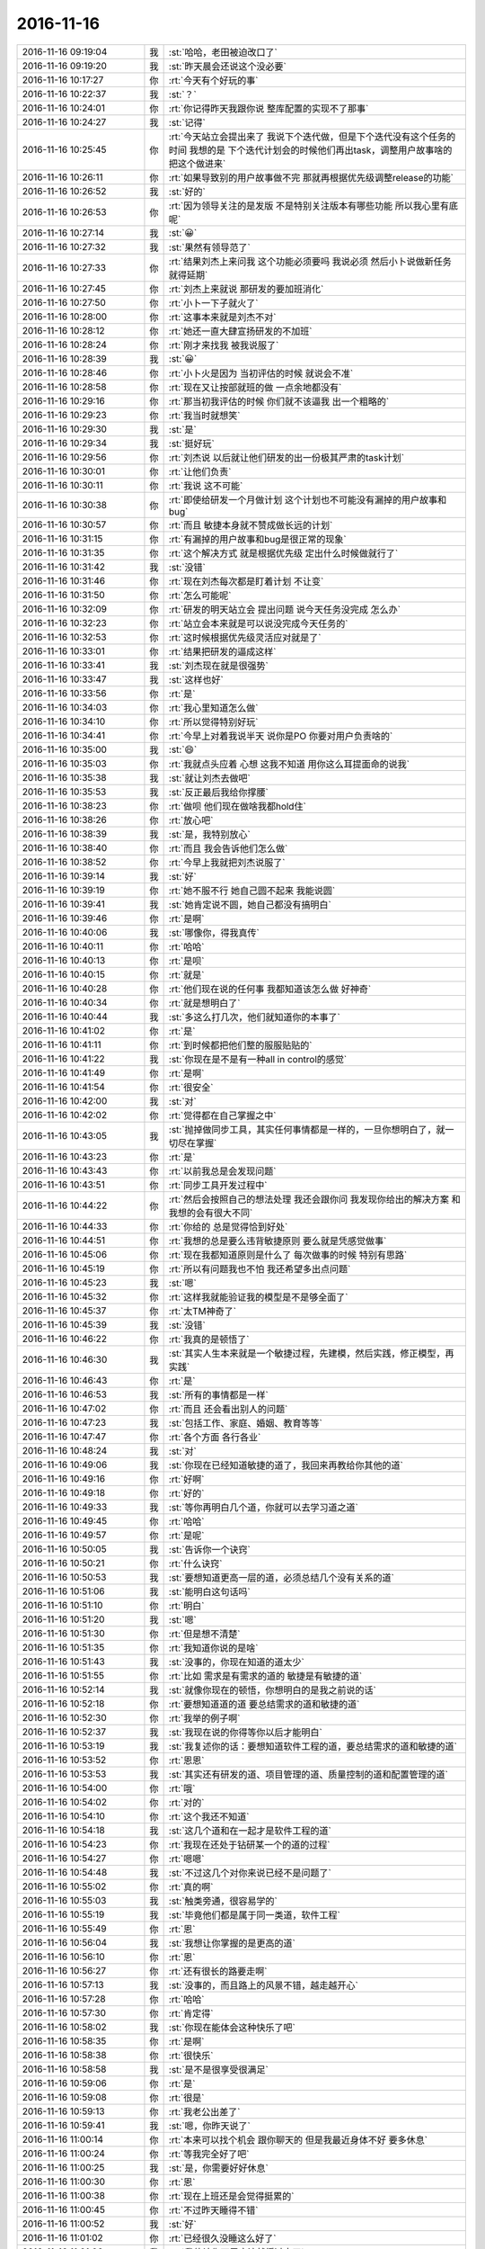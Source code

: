 2016-11-16
-------------

.. list-table::
   :widths: 25, 1, 60

   * - 2016-11-16 09:19:04
     - 我
     - :st:`哈哈，老田被迫改口了`
   * - 2016-11-16 09:19:20
     - 我
     - :st:`昨天晨会还说这个没必要`
   * - 2016-11-16 10:17:27
     - 你
     - :rt:`今天有个好玩的事`
   * - 2016-11-16 10:22:37
     - 我
     - :st:`？`
   * - 2016-11-16 10:24:01
     - 你
     - :rt:`你记得昨天我跟你说 整库配置的实现不了那事`
   * - 2016-11-16 10:24:27
     - 我
     - :st:`记得`
   * - 2016-11-16 10:25:45
     - 你
     - :rt:`今天站立会提出来了 我说下个迭代做，但是下个迭代没有这个任务的时间  我想的是 下个迭代计划会的时候他们再出task，调整用户故事啥的 把这个做进来`
   * - 2016-11-16 10:26:11
     - 你
     - :rt:`如果导致别的用户故事做不完 那就再根据优先级调整release的功能`
   * - 2016-11-16 10:26:52
     - 我
     - :st:`好的`
   * - 2016-11-16 10:26:53
     - 你
     - :rt:`因为领导关注的是发版 不是特别关注版本有哪些功能  所以我心里有底呢`
   * - 2016-11-16 10:27:14
     - 我
     - :st:`😀`
   * - 2016-11-16 10:27:32
     - 我
     - :st:`果然有领导范了`
   * - 2016-11-16 10:27:33
     - 你
     - :rt:`结果刘杰上来问我 这个功能必须要吗 我说必须 然后小卜说做新任务 就得延期`
   * - 2016-11-16 10:27:45
     - 你
     - :rt:`刘杰上来就说 那研发的要加班消化`
   * - 2016-11-16 10:27:50
     - 你
     - :rt:`小卜一下子就火了`
   * - 2016-11-16 10:28:00
     - 你
     - :rt:`这事本来就是刘杰不对`
   * - 2016-11-16 10:28:12
     - 你
     - :rt:`她还一直大肆宣扬研发的不加班`
   * - 2016-11-16 10:28:24
     - 你
     - :rt:`刚才来找我 被我说服了`
   * - 2016-11-16 10:28:39
     - 我
     - :st:`😀`
   * - 2016-11-16 10:28:46
     - 你
     - :rt:`小卜火是因为 当初评估的时候 就说会不准`
   * - 2016-11-16 10:28:58
     - 你
     - :rt:`现在又让按部就班的做 一点余地都没有`
   * - 2016-11-16 10:29:16
     - 你
     - :rt:`那当初我评估的时候 你们就不该逼我 出一个粗略的`
   * - 2016-11-16 10:29:23
     - 你
     - :rt:`我当时就想笑`
   * - 2016-11-16 10:29:30
     - 我
     - :st:`是`
   * - 2016-11-16 10:29:34
     - 我
     - :st:`挺好玩`
   * - 2016-11-16 10:29:56
     - 你
     - :rt:`刘杰说 以后就让他们研发的出一份极其严肃的task计划`
   * - 2016-11-16 10:30:01
     - 你
     - :rt:`让他们负责`
   * - 2016-11-16 10:30:11
     - 你
     - :rt:`我说 这不可能`
   * - 2016-11-16 10:30:38
     - 你
     - :rt:`即使给研发一个月做计划 这个计划也不可能没有漏掉的用户故事和bug`
   * - 2016-11-16 10:30:57
     - 你
     - :rt:`而且 敏捷本身就不赞成做长远的计划`
   * - 2016-11-16 10:31:15
     - 你
     - :rt:`有漏掉的用户故事和bug是很正常的现象`
   * - 2016-11-16 10:31:35
     - 你
     - :rt:`这个解决方式 就是根据优先级 定出什么时候做就行了`
   * - 2016-11-16 10:31:42
     - 我
     - :st:`没错`
   * - 2016-11-16 10:31:46
     - 你
     - :rt:`现在刘杰每次都是盯着计划 不让变`
   * - 2016-11-16 10:31:50
     - 你
     - :rt:`怎么可能呢`
   * - 2016-11-16 10:32:09
     - 你
     - :rt:`研发的明天站立会 提出问题 说今天任务没完成 怎么办`
   * - 2016-11-16 10:32:23
     - 你
     - :rt:`站立会本来就是可以说没完成今天任务的`
   * - 2016-11-16 10:32:53
     - 你
     - :rt:`这时候根据优先级灵活应对就是了`
   * - 2016-11-16 10:33:01
     - 你
     - :rt:`结果把研发的逼成这样`
   * - 2016-11-16 10:33:41
     - 我
     - :st:`刘杰现在就是很强势`
   * - 2016-11-16 10:33:47
     - 我
     - :st:`这样也好`
   * - 2016-11-16 10:33:56
     - 你
     - :rt:`是`
   * - 2016-11-16 10:34:03
     - 你
     - :rt:`我心里知道怎么做`
   * - 2016-11-16 10:34:10
     - 你
     - :rt:`所以觉得特别好玩`
   * - 2016-11-16 10:34:41
     - 你
     - :rt:`今早上对着我说半天 说你是PO  你要对用户负责啥的`
   * - 2016-11-16 10:35:00
     - 我
     - :st:`😄`
   * - 2016-11-16 10:35:03
     - 你
     - :rt:`我就点头应着  心想 这我不知道 用你这么耳提面命的说我`
   * - 2016-11-16 10:35:38
     - 我
     - :st:`就让刘杰去做吧`
   * - 2016-11-16 10:35:53
     - 我
     - :st:`反正最后我给你撑腰`
   * - 2016-11-16 10:38:23
     - 你
     - :rt:`做呗 他们现在做啥我都hold住`
   * - 2016-11-16 10:38:26
     - 你
     - :rt:`放心吧`
   * - 2016-11-16 10:38:39
     - 我
     - :st:`是，我特别放心`
   * - 2016-11-16 10:38:40
     - 你
     - :rt:`而且 我会告诉他们怎么做`
   * - 2016-11-16 10:38:52
     - 你
     - :rt:`今早上我就把刘杰说服了`
   * - 2016-11-16 10:39:14
     - 我
     - :st:`好`
   * - 2016-11-16 10:39:19
     - 你
     - :rt:`她不服不行 她自己圆不起来 我能说圆`
   * - 2016-11-16 10:39:41
     - 我
     - :st:`她肯定说不圆，她自己都没有搞明白`
   * - 2016-11-16 10:39:46
     - 你
     - :rt:`是啊`
   * - 2016-11-16 10:40:06
     - 我
     - :st:`哪像你，得我真传`
   * - 2016-11-16 10:40:11
     - 你
     - :rt:`哈哈`
   * - 2016-11-16 10:40:13
     - 你
     - :rt:`是呗`
   * - 2016-11-16 10:40:15
     - 你
     - :rt:`就是`
   * - 2016-11-16 10:40:28
     - 你
     - :rt:`他们现在说的任何事 我都知道该怎么做 好神奇`
   * - 2016-11-16 10:40:34
     - 你
     - :rt:`就是想明白了`
   * - 2016-11-16 10:40:44
     - 我
     - :st:`多这么打几次，他们就知道你的本事了`
   * - 2016-11-16 10:41:02
     - 你
     - :rt:`是`
   * - 2016-11-16 10:41:11
     - 你
     - :rt:`到时候都把他们整的服服贴贴的`
   * - 2016-11-16 10:41:22
     - 我
     - :st:`你现在是不是有一种all in control的感觉`
   * - 2016-11-16 10:41:49
     - 你
     - :rt:`是啊`
   * - 2016-11-16 10:41:54
     - 你
     - :rt:`很安全`
   * - 2016-11-16 10:42:00
     - 我
     - :st:`对`
   * - 2016-11-16 10:42:02
     - 你
     - :rt:`觉得都在自己掌握之中`
   * - 2016-11-16 10:43:05
     - 我
     - :st:`抛掉做同步工具，其实任何事情都是一样的，一旦你想明白了，就一切尽在掌握`
   * - 2016-11-16 10:43:23
     - 你
     - :rt:`是`
   * - 2016-11-16 10:43:43
     - 你
     - :rt:`以前我总是会发现问题`
   * - 2016-11-16 10:43:51
     - 你
     - :rt:`同步工具开发过程中`
   * - 2016-11-16 10:44:22
     - 你
     - :rt:`然后会按照自己的想法处理 我还会跟你问 我发现你给出的解决方案 和我想的会有很大不同`
   * - 2016-11-16 10:44:33
     - 你
     - :rt:`你给的 总是觉得恰到好处`
   * - 2016-11-16 10:44:51
     - 你
     - :rt:`我想的总是要么违背敏捷原则 要么就是凭感觉做事`
   * - 2016-11-16 10:45:06
     - 你
     - :rt:`现在我都知道原则是什么了 每次做事的时候 特别有思路`
   * - 2016-11-16 10:45:19
     - 你
     - :rt:`所以有问题我也不怕 我还希望多出点问题`
   * - 2016-11-16 10:45:23
     - 我
     - :st:`嗯`
   * - 2016-11-16 10:45:32
     - 你
     - :rt:`这样我就能验证我的模型是不是够全面了`
   * - 2016-11-16 10:45:37
     - 你
     - :rt:`太TM神奇了`
   * - 2016-11-16 10:45:39
     - 我
     - :st:`没错`
   * - 2016-11-16 10:46:22
     - 你
     - :rt:`我真的是顿悟了`
   * - 2016-11-16 10:46:30
     - 我
     - :st:`其实人生本来就是一个敏捷过程，先建模，然后实践，修正模型，再实践`
   * - 2016-11-16 10:46:43
     - 你
     - :rt:`是`
   * - 2016-11-16 10:46:53
     - 我
     - :st:`所有的事情都是一样`
   * - 2016-11-16 10:47:02
     - 你
     - :rt:`而且 还会看出别人的问题`
   * - 2016-11-16 10:47:23
     - 我
     - :st:`包括工作、家庭、婚姻、教育等等`
   * - 2016-11-16 10:47:47
     - 你
     - :rt:`各个方面 各行各业`
   * - 2016-11-16 10:48:24
     - 我
     - :st:`对`
   * - 2016-11-16 10:49:06
     - 我
     - :st:`你现在已经知道敏捷的道了，我回来再教给你其他的道`
   * - 2016-11-16 10:49:16
     - 你
     - :rt:`好啊`
   * - 2016-11-16 10:49:18
     - 你
     - :rt:`好的`
   * - 2016-11-16 10:49:33
     - 我
     - :st:`等你再明白几个道，你就可以去学习道之道`
   * - 2016-11-16 10:49:45
     - 你
     - :rt:`哈哈`
   * - 2016-11-16 10:49:57
     - 你
     - :rt:`是呢`
   * - 2016-11-16 10:50:05
     - 我
     - :st:`告诉你一个诀窍`
   * - 2016-11-16 10:50:21
     - 你
     - :rt:`什么诀窍`
   * - 2016-11-16 10:50:53
     - 我
     - :st:`要想知道更高一层的道，必须总结几个没有关系的道`
   * - 2016-11-16 10:51:06
     - 我
     - :st:`能明白这句话吗`
   * - 2016-11-16 10:51:10
     - 你
     - :rt:`明白`
   * - 2016-11-16 10:51:20
     - 我
     - :st:`嗯`
   * - 2016-11-16 10:51:30
     - 你
     - :rt:`但是想不清楚`
   * - 2016-11-16 10:51:35
     - 你
     - :rt:`我知道你说的是啥`
   * - 2016-11-16 10:51:43
     - 我
     - :st:`没事的，你现在知道的道太少`
   * - 2016-11-16 10:51:55
     - 你
     - :rt:`比如 需求是有需求的道的  敏捷是有敏捷的道`
   * - 2016-11-16 10:52:14
     - 我
     - :st:`就像你现在的顿悟，你想明白的是我之前说的话`
   * - 2016-11-16 10:52:18
     - 你
     - :rt:`要想知道道的道 要总结需求的道和敏捷的道`
   * - 2016-11-16 10:52:30
     - 你
     - :rt:`我举的例子啊`
   * - 2016-11-16 10:52:37
     - 我
     - :st:`我现在说的你得等你以后才能明白`
   * - 2016-11-16 10:53:19
     - 我
     - :st:`我复述你的话：要想知道软件工程的道，要总结需求的道和敏捷的道`
   * - 2016-11-16 10:53:52
     - 你
     - :rt:`恩恩`
   * - 2016-11-16 10:53:53
     - 我
     - :st:`其实还有研发的道、项目管理的道、质量控制的道和配置管理的道`
   * - 2016-11-16 10:54:00
     - 你
     - :rt:`哦`
   * - 2016-11-16 10:54:02
     - 你
     - :rt:`对的`
   * - 2016-11-16 10:54:10
     - 你
     - :rt:`这个我还不知道`
   * - 2016-11-16 10:54:18
     - 我
     - :st:`这几个道和在一起才是软件工程的道`
   * - 2016-11-16 10:54:23
     - 你
     - :rt:`我现在还处于钻研某一个的道的过程`
   * - 2016-11-16 10:54:27
     - 你
     - :rt:`嗯嗯`
   * - 2016-11-16 10:54:48
     - 我
     - :st:`不过这几个对你来说已经不是问题了`
   * - 2016-11-16 10:55:02
     - 你
     - :rt:`真的啊`
   * - 2016-11-16 10:55:03
     - 我
     - :st:`触类旁通，很容易学的`
   * - 2016-11-16 10:55:19
     - 我
     - :st:`毕竟他们都是属于同一类道，软件工程`
   * - 2016-11-16 10:55:49
     - 你
     - :rt:`恩`
   * - 2016-11-16 10:56:04
     - 我
     - :st:`我想让你掌握的是更高的道`
   * - 2016-11-16 10:56:10
     - 你
     - :rt:`恩`
   * - 2016-11-16 10:56:27
     - 你
     - :rt:`还有很长的路要走啊`
   * - 2016-11-16 10:57:13
     - 我
     - :st:`没事的，而且路上的风景不错，越走越开心`
   * - 2016-11-16 10:57:28
     - 你
     - :rt:`哈哈`
   * - 2016-11-16 10:57:30
     - 你
     - :rt:`肯定得`
   * - 2016-11-16 10:58:02
     - 我
     - :st:`你现在能体会这种快乐了吧`
   * - 2016-11-16 10:58:35
     - 你
     - :rt:`是啊`
   * - 2016-11-16 10:58:38
     - 你
     - :rt:`很快乐`
   * - 2016-11-16 10:58:58
     - 我
     - :st:`是不是很享受很满足`
   * - 2016-11-16 10:59:06
     - 你
     - :rt:`是`
   * - 2016-11-16 10:59:08
     - 你
     - :rt:`很是`
   * - 2016-11-16 10:59:13
     - 你
     - :rt:`我老公出差了`
   * - 2016-11-16 10:59:41
     - 我
     - :st:`嗯，你昨天说了`
   * - 2016-11-16 11:00:14
     - 你
     - :rt:`本来可以找个机会 跟你聊天的  但是我最近身体不好 要多休息`
   * - 2016-11-16 11:00:24
     - 你
     - :rt:`等我完全好了吧`
   * - 2016-11-16 11:00:25
     - 我
     - :st:`是，你需要好好休息`
   * - 2016-11-16 11:00:30
     - 你
     - :rt:`恩`
   * - 2016-11-16 11:00:38
     - 你
     - :rt:`现在上班还是会觉得挺累的`
   * - 2016-11-16 11:00:45
     - 你
     - :rt:`不过昨天睡得不错`
   * - 2016-11-16 11:00:52
     - 我
     - :st:`好`
   * - 2016-11-16 11:01:02
     - 你
     - :rt:`已经很久没睡这么好了`
   * - 2016-11-16 11:01:06
     - 我
     - :st:`我估计你下周应该就缓过来了`
   * - 2016-11-16 11:01:14
     - 你
     - :rt:`而且我嘴里还是很苦 没什么食欲`
   * - 2016-11-16 11:01:39
     - 我
     - :st:`应该还是有炎症，继续吃药吧`
   * - 2016-11-16 11:01:50
     - 你
     - :rt:`恩`
   * - 2016-11-16 11:01:53
     - 我
     - :st:`周末去验一下血`
   * - 2016-11-16 11:01:55
     - 你
     - :rt:`不想吃可`
   * - 2016-11-16 11:01:56
     - 你
     - :rt:`恩`
   * - 2016-11-16 11:02:00
     - 你
     - :rt:`周末去`
   * - 2016-11-16 11:02:32
     - 我
     - :st:`快点好吧`
   * - 2016-11-16 11:03:05
     - 我
     - :st:`这几天我看你皱眉头我就紧张，怕你不舒服`
   * - 2016-11-16 11:03:08
     - 你
     - :rt:`是呗`
   * - 2016-11-16 11:03:12
     - 你
     - :rt:`别紧张`
   * - 2016-11-16 11:03:21
     - 你
     - :rt:`我正在好转 这是最好的现象`
   * - 2016-11-16 11:03:27
     - 我
     - :st:`嗯`
   * - 2016-11-16 11:03:28
     - 你
     - :rt:`就是慢点`
   * - 2016-11-16 11:05:45
     - 我
     - :st:`你先歇会，我去开个会`
   * - 2016-11-16 11:06:15
     - 你
     - :rt:`好`
   * - 2016-11-16 11:41:53
     - 你
     - :rt:`我的毛衣好看吗`
   * - 2016-11-16 11:42:51
     - 我
     - :st:`好看呀`
   * - 2016-11-16 11:43:06
     - 我
     - :st:`外套有点暗`
   * - 2016-11-16 11:43:08
     - 你
     - :rt:`总是这一个说法`
   * - 2016-11-16 11:43:23
     - 我
     - :st:`没办法，人漂亮`
   * - 2016-11-16 11:43:39
     - 你
     - :rt:`那是`
   * - 2016-11-16 11:43:51
     - 我
     - :st:`人家是人靠衣装`
   * - 2016-11-16 11:44:01
     - 你
     - :rt:`就是稍微黑点`
   * - 2016-11-16 11:44:03
     - 我
     - :st:`你是衣装靠人`
   * - 2016-11-16 13:30:22
     - 你
     - :rt:`我也是.net出身`
   * - 2016-11-16 13:30:25
     - 我
     - :st:`是的`
   * - 2016-11-16 13:36:09
     - 我
     - :st:`领导又嫌你们闲着了`
   * - 2016-11-16 13:36:16
     - 你
     - :rt:`是`
   * - 2016-11-16 13:36:32
     - 我
     - :st:`可恨老田也不说，你们现在那么多事情`
   * - 2016-11-16 13:36:33
     - 你
     - :rt:`这么明目张胆的说`
   * - 2016-11-16 13:36:48
     - 你
     - :rt:`老田敢说啥啊`
   * - 2016-11-16 13:36:58
     - 我
     - :st:`老田在领导面前太没原则了`
   * - 2016-11-16 13:37:01
     - 你
     - :rt:`反正是没有问题组那么忙`
   * - 2016-11-16 13:37:10
     - 你
     - :rt:`他总是这样啊`
   * - 2016-11-16 13:37:37
     - 你
     - :rt:`领导又想把我安排出去干别的吧`
   * - 2016-11-16 13:37:48
     - 你
     - :rt:`需求组的除了需求 还能干啥啊`
   * - 2016-11-16 13:37:49
     - 我
     - :st:`不知道`
   * - 2016-11-16 13:37:57
     - 我
     - :st:`行政呀`
   * - 2016-11-16 13:38:10
     - 你
     - :rt:`哪有那么多行政的活干啊`
   * - 2016-11-16 13:38:12
     - 我
     - :st:`他不是一直想给你安排吗`
   * - 2016-11-16 13:38:24
     - 你
     - :rt:`再说 他要是把我干行政 我就跟他明说 不干`
   * - 2016-11-16 13:38:38
     - 我
     - :st:`严丹的项目管理早就想交出来了`
   * - 2016-11-16 13:39:07
     - 我
     - :st:`估计领导是想把严丹开发中心的工作都给你`
   * - 2016-11-16 13:39:15
     - 我
     - :st:`让严丹做产品线`
   * - 2016-11-16 13:39:26
     - 我
     - :st:`你做开发中心`
   * - 2016-11-16 13:39:35
     - 你
     - :rt:`项目管理可以干`
   * - 2016-11-16 13:39:36
     - 你
     - :rt:`吧`
   * - 2016-11-16 13:40:01
     - 我
     - :st:`严丹这个不是项目管理，只是项目跟踪`
   * - 2016-11-16 13:40:09
     - 你
     - :rt:`好么`
   * - 2016-11-16 13:40:10
     - 我
     - :st:`和真正的管理差远了`
   * - 2016-11-16 13:40:20
     - 我
     - :st:`基本上就是打杂的活`
   * - 2016-11-16 13:40:26
     - 你
     - :rt:`啊？`
   * - 2016-11-16 13:40:41
     - 我
     - :st:`项目管理差不多都在我这`
   * - 2016-11-16 13:41:01
     - 我
     - :st:`首先严丹没有策划的权利，都是我和老田策划`
   * - 2016-11-16 13:41:25
     - 我
     - :st:`其次风险她也管不了`
   * - 2016-11-16 13:41:40
     - 我
     - :st:`最终交付时间她也管不了`
   * - 2016-11-16 13:41:41
     - 你
     - :rt:`是`
   * - 2016-11-16 13:41:57
     - 我
     - :st:`还不如你现在管同步呢`
   * - 2016-11-16 13:42:23
     - 你
     - :rt:`是吧`
   * - 2016-11-16 13:42:24
     - 我
     - :st:`好歹你说什么他们还听`
   * - 2016-11-16 13:42:37
     - 我
     - :st:`他们对你的意见也很重视`
   * - 2016-11-16 13:43:12
     - 我
     - :st:`看看再说吧`
   * - 2016-11-16 13:43:22
     - 我
     - :st:`谁知道领导咋想的`
   * - 2016-11-16 13:43:47
     - 我
     - :st:`怎么感觉你现在和李杰差不多，都要听别人的安排[发怒]`
   * - 2016-11-16 13:44:24
     - 你
     - :rt:`那肯定的啊`
   * - 2016-11-16 13:44:36
     - 你
     - :rt:`我们这样基层的有什么发言权`
   * - 2016-11-16 13:45:16
     - 我
     - :st:`我就是想让你干出点成绩，不用让别人这么瞎安排`
   * - 2016-11-16 13:45:28
     - 我
     - :st:`人生还是得自己掌握`
   * - 2016-11-16 13:45:34
     - 你
     - :rt:`恩`
   * - 2016-11-16 13:46:23
     - 你
     - :rt:`我该怎么办啊`
   * - 2016-11-16 13:46:30
     - 你
     - :rt:`等领导说什么吧`
   * - 2016-11-16 13:46:32
     - 你
     - :rt:`哈哈`
   * - 2016-11-16 13:46:39
     - 你
     - :rt:`我不想想了 脑袋疼`
   * - 2016-11-16 13:46:52
     - 我
     - :st:`你就等就行了`
   * - 2016-11-16 13:47:32
     - 我
     - :st:`我想领导不会直接找你，还是和以前一样通过田，等田找你的时候再说`
   * - 2016-11-16 13:48:02
     - 你
     - :rt:`恩`
   * - 2016-11-16 13:48:04
     - 你
     - :rt:`是`
   * - 2016-11-16 13:48:11
     - 我
     - :st:`而且田找你的时候也会说现在的需求工作不会让你不干的，先兼职`
   * - 2016-11-16 13:48:12
     - 你
     - :rt:`肯定会通过田的`
   * - 2016-11-16 13:48:20
     - 你
     - :rt:`是`
   * - 2016-11-16 13:48:48
     - 我
     - :st:`等你干一段时间，特别是怀孕以后就名正言顺的让你干行政了`
   * - 2016-11-16 13:49:28
     - 我
     - :st:`所以我才着急让你赶紧领导同步工具`
   * - 2016-11-16 13:49:36
     - 你
     - :rt:`是`
   * - 2016-11-16 13:49:42
     - 你
     - :rt:`我知道`
   * - 2016-11-16 13:49:47
     - 我
     - :st:`等你怀孕前证明你能做PO`
   * - 2016-11-16 13:50:32
     - 我
     - :st:`你休假的时候我先让别人干一段时间，等你回来就说你干的好，让你接着干`
   * - 2016-11-16 13:50:51
     - 你
     - :rt:`恩`
   * - 2016-11-16 13:50:57
     - 你
     - :rt:`一定能做到`
   * - 2016-11-16 13:51:01
     - 我
     - :st:`你再表达一下自己想干PO 然后这事就好办了`
   * - 2016-11-16 13:51:42
     - 你
     - :rt:`是`
   * - 2016-11-16 13:53:11
     - 我
     - :st:`这事你也别发愁，大部分活还得我来干`
   * - 2016-11-16 13:53:20
     - 你
     - :rt:`恩`
   * - 2016-11-16 13:53:23
     - 你
     - :rt:`好吧`
   * - 2016-11-16 13:53:33
     - 我
     - :st:`如果有问题我会第一时间告诉你的`
   * - 2016-11-16 13:53:40
     - 你
     - :rt:`好的`
   * - 2016-11-16 13:53:47
     - 我
     - :st:`没有问题我就不会和你说太多`
   * - 2016-11-16 13:53:58
     - 我
     - :st:`就像现在我和李杰一样`
   * - 2016-11-16 13:54:00
     - 你
     - :rt:`我想要是我最后最后跟领导提 不想做行政 他应该也不会强迫我吧`
   * - 2016-11-16 13:54:29
     - 我
     - :st:`到时候再说，要评估一下这么说的后果`
   * - 2016-11-16 13:54:36
     - 你
     - :rt:`嗯嗯`
   * - 2016-11-16 13:54:38
     - 你
     - :rt:`到时候再说吧`
   * - 2016-11-16 13:54:51
     - 我
     - :st:`你也知道领导是很会说服人的`
   * - 2016-11-16 13:54:59
     - 你
     - :rt:`唉`
   * - 2016-11-16 13:55:32
     - 我
     - :st:`要是他说你先试试，不行再说。你也没法回绝他`
   * - 2016-11-16 13:56:12
     - 你
     - :rt:`我就说我想做需求 或者做PO 做PO现在肯定不行`
   * - 2016-11-16 13:56:21
     - 你
     - :rt:`这个还没到全职的地步`
   * - 2016-11-16 13:56:27
     - 你
     - :rt:`不想走行政`
   * - 2016-11-16 13:56:58
     - 我
     - :st:`大不了不管是田还是领导第一次找你的时候，你就说从来没想过，需要时间好好想想，等几天给他们回信`
   * - 2016-11-16 13:57:36
     - 你
     - :rt:`一时半会不会的`
   * - 2016-11-16 13:57:44
     - 我
     - :st:`看看吧`
   * - 2016-11-16 13:57:51
     - 你
     - :rt:`调我出去 田还得跟洪越谈呢`
   * - 2016-11-16 13:58:35
     - 我
     - :st:`我估计最晚明年组织结构调整的时候就会和你说了`
   * - 2016-11-16 13:58:54
     - 你
     - :rt:`我怎么办啊`
   * - 2016-11-16 13:59:22
     - 我
     - :st:`到时候可能就和李杰他们一样，先调整开发中心的组织结构，给你专门安排一个位置`
   * - 2016-11-16 13:59:34
     - 我
     - :st:`然后说觉得你挺合适`
   * - 2016-11-16 13:59:48
     - 我
     - :st:`这种情况下，谁都没法反对`
   * - 2016-11-16 14:00:24
     - 我
     - :st:`现在咱们都没有办法`
   * - 2016-11-16 14:00:41
     - 我
     - :st:`只能随机应变，看看他们怎么出牌`
   * - 2016-11-16 14:00:53
     - 我
     - :st:`只是咱们要做好准备`
   * - 2016-11-16 14:01:18
     - 你
     - :rt:`我晕`
   * - 2016-11-16 14:01:21
     - 我
     - :st:`你知道我现在什么感觉吗`
   * - 2016-11-16 14:01:26
     - 你
     - :rt:`什么`
   * - 2016-11-16 14:01:31
     - 我
     - :st:`感觉你和李杰一样了`
   * - 2016-11-16 14:01:47
     - 你
     - :rt:`是吗`
   * - 2016-11-16 14:01:49
     - 我
     - :st:`她昨天和我谈他们变化的时候也是一样`
   * - 2016-11-16 14:01:50
     - 你
     - :rt:`我觉得不是啊`
   * - 2016-11-16 14:02:08
     - 我
     - :st:`我是说你们两个的心理状态`
   * - 2016-11-16 14:02:16
     - 我
     - :st:`不是实际情况`
   * - 2016-11-16 14:02:33
     - 你
     - :rt:`心理状态是什么`
   * - 2016-11-16 14:02:36
     - 你
     - :rt:`等`
   * - 2016-11-16 14:03:49
     - 我
     - :st:`都是那种现在刚刚安排好了，就出现了一个变数，对自己有很大的影响，从心理上因为这种不确定性而出现一种不安全感`
   * - 2016-11-16 14:04:16
     - 你
     - :rt:`是`
   * - 2016-11-16 14:05:33
     - 我
     - :st:`你就放宽心吧，这事交给我。你就先享受一下悟道的快乐吧`
   * - 2016-11-16 14:13:42
     - 你
     - :rt:`你怎么那么明显呢`
   * - 2016-11-16 14:13:48
     - 你
     - :rt:`不怕别人看到你看着我呢啊`
   * - 2016-11-16 14:14:16
     - 我
     - :st:`有吗？我没觉出来`
   * - 2016-11-16 14:14:38
     - 你
     - :rt:`哈哈`
   * - 2016-11-16 14:14:41
     - 我
     - :st:`看样子我最近太在意你了，已经不在乎别人了`
   * - 2016-11-16 14:14:50
     - 你
     - :rt:`有可能`
   * - 2016-11-16 15:01:21
     - 我
     - :st:`你干啥呢`
   * - 2016-11-16 15:01:37
     - 你
     - :rt:`写需求`
   * - 2016-11-16 15:01:49
     - 我
     - :st:`好的`
   * - 2016-11-16 15:29:36
     - 你
     - :rt:`干嘛呢`
   * - 2016-11-16 15:29:41
     - 你
     - :rt:`需求写的差不多了`
   * - 2016-11-16 15:29:42
     - 我
     - :st:`没事`
   * - 2016-11-16 15:29:51
     - 我
     - :st:`好的，刚才正想问你呢`
   * - 2016-11-16 15:29:55
     - 我
     - :st:`你累吗`
   * - 2016-11-16 15:29:58
     - 你
     - :rt:`不累`
   * - 2016-11-16 15:30:10
     - 我
     - :st:`好，比前几天好多了`
   * - 2016-11-16 15:30:15
     - 你
     - :rt:`我刚才找小卜说今早上的事了`
   * - 2016-11-16 15:30:17
     - 你
     - :rt:`是`
   * - 2016-11-16 15:30:19
     - 你
     - :rt:`好多了`
   * - 2016-11-16 15:31:05
     - 你
     - :rt:`我跟他说 以后这些节点的会议 我会提醒着点大家 按照正常流程走`
   * - 2016-11-16 15:31:28
     - 我
     - :st:`嗯`
   * - 2016-11-16 15:32:01
     - 你
     - :rt:`他说 那天评估你也不在 贺津也不在 刘杰追我屁股后边催`
   * - 2016-11-16 15:32:18
     - 你
     - :rt:`我都跟他说了 评估的可能不准 她又说延期`
   * - 2016-11-16 15:32:23
     - 你
     - :rt:`把我笑得啊`
   * - 2016-11-16 15:32:53
     - 我
     - :st:`😄`
   * - 2016-11-16 15:33:46
     - 你
     - :rt:`你干嘛呢`
   * - 2016-11-16 15:34:09
     - 我
     - :st:`没事，正在上传聊天记录`
   * - 2016-11-16 15:34:59
     - 你
     - :rt:`恩`
   * - 2016-11-16 15:42:03
     - 我
     - :st:`更新好了`
   * - 2016-11-16 15:42:09
     - 你
     - :rt:`恩`
   * - 2016-11-16 15:42:16
     - 你
     - :rt:`去看看`
   * - 2016-11-16 15:42:22
     - 我
     - :st:`好的`
   * - 2016-11-16 15:43:32
     - 你
     - :rt:`safari怎么打不开呢`
   * - 2016-11-16 15:43:44
     - 我
     - :st:`等一等，可能慢`
   * - 2016-11-16 15:43:55
     - 我
     - :st:`也可能是被墙了`
   * - 2016-11-16 15:44:00
     - 你
     - :rt:`好了`
   * - 2016-11-16 15:44:06
     - 我
     - :st:`好`
   * - 2016-11-16 15:44:19
     - 你
     - :rt:`都这么多了`
   * - 2016-11-16 15:44:28
     - 我
     - :st:`对呀`
   * - 2016-11-16 16:00:54
     - 你
     - :rt:`我看咱们的聊天记录呢`
   * - 2016-11-16 16:01:19
     - 你
     - :rt:`你说：可是你也有另一面，很女性，很柔性的一面`
   * - 2016-11-16 16:01:21
     - 我
     - :st:`我知道呀，慢慢看吧，没准还有新的想法呢`
   * - 2016-11-16 16:01:38
     - 你
     - :rt:`我没看悟道的`
   * - 2016-11-16 16:01:44
     - 你
     - :rt:`看平时的聊天呢`
   * - 2016-11-16 16:01:52
     - 你
     - :rt:`咱们相识的过程`
   * - 2016-11-16 16:02:06
     - 我
     - :st:`哦`
   * - 2016-11-16 17:12:25
     - 我
     - :st:`没事，我就是想和你说话了`
   * - 2016-11-16 17:12:32
     - 你
     - :rt:`我晕`
   * - 2016-11-16 17:12:36
     - 你
     - :rt:`吓我一大跳`
   * - 2016-11-16 17:12:41
     - 你
     - :rt:`以为你发现什么问题了呢`
   * - 2016-11-16 17:13:08
     - 我
     - :st:`我是想发现点问题，就是想不出来`
   * - 2016-11-16 17:13:25
     - 我
     - :st:`有问题才还有借口和你说话呀`
   * - 2016-11-16 17:13:28
     - 你
     - :rt:`哈哈`
   * - 2016-11-16 17:13:30
     - 你
     - :rt:`那倒是`
   * - 2016-11-16 17:13:36
     - 你
     - :rt:`下次直接说看jira`
   * - 2016-11-16 17:13:44
     - 我
     - :st:`好主意`
   * - 2016-11-16 17:13:46
     - 你
     - :rt:`我有好多可以跟你摆活的`
   * - 2016-11-16 17:13:54
     - 我
     - :st:`嗯`
   * - 2016-11-16 17:17:40
     - 我
     - :st:`你几点下班`
   * - 2016-11-16 17:17:46
     - 你
     - :rt:`六点`
   * - 2016-11-16 17:17:57
     - 我
     - :st:`好的`
   * - 2016-11-16 17:44:30
     - 我
     - :st:`别纠结了，我也不是认真的，就是想和你聊聊天`
   * - 2016-11-16 17:44:43
     - 你
     - :rt:`我想明白了`
   * - 2016-11-16 17:44:48
     - 你
     - :rt:`果然反应不出来`
   * - 2016-11-16 17:44:52
     - 你
     - :rt:`你瞎说的是对的`
   * - 2016-11-16 17:44:55
     - 你
     - :rt:`哈哈`
   * - 2016-11-16 17:44:57
     - 我
     - :st:`😄`
   * - 2016-11-16 17:45:09
     - 你
     - :rt:`只能反映出生产率`
   * - 2016-11-16 17:45:13
     - 你
     - :rt:`反应不出加班`
   * - 2016-11-16 17:45:19
     - 我
     - :st:`是`
   * - 2016-11-16 17:49:48
     - 你
     - :rt:`你怎么不搭理我了`
   * - 2016-11-16 17:50:01
     - 我
     - :st:`没有呀`
   * - 2016-11-16 17:50:09
     - 我
     - :st:`你不是该走了吗`
   * - 2016-11-16 17:50:19
     - 我
     - :st:`我还没和你聊够呢`
   * - 2016-11-16 17:50:27
     - 你
     - :rt:`恩`
   * - 2016-11-16 17:50:39
     - 我
     - :st:`看你这么生龙活虎的好高兴`
   * - 2016-11-16 17:50:51
     - 你
     - :rt:`是吧`
   * - 2016-11-16 17:50:54
     - 你
     - :rt:`我也很高兴`
   * - 2016-11-16 17:51:14
     - 我
     - :st:`[微笑]`
   * - 2016-11-16 17:51:30
     - 我
     - :st:`今天还要早点睡`
   * - 2016-11-16 17:51:35
     - 你
     - :rt:`是`
   * - 2016-11-16 17:51:41
     - 你
     - :rt:`小宁说了 早点睡`
   * - 2016-11-16 17:51:43
     - 我
     - :st:`最好和昨天一样睡得好`
   * - 2016-11-16 17:51:48
     - 你
     - :rt:`不聊天了`
   * - 2016-11-16 17:51:50
     - 你
     - :rt:`早点睡`
   * - 2016-11-16 17:51:56
     - 我
     - :st:`嗯`
   * - 2016-11-16 17:51:59
     - 你
     - :rt:`明天就大好了`
   * - 2016-11-16 17:52:04
     - 你
     - :rt:`你们是不是要吃饭了`
   * - 2016-11-16 17:52:11
     - 我
     - :st:`下周吃`
   * - 2016-11-16 17:52:30
     - 我
     - :st:`这周领导没空，你身体也不好`
   * - 2016-11-16 17:52:49
     - 你
     - :rt:`恩`
   * - 2016-11-16 17:52:51
     - 你
     - :rt:`是`
   * - 2016-11-16 17:52:54
     - 你
     - :rt:`周几定了吗`
   * - 2016-11-16 17:53:02
     - 我
     - :st:`下周五`
   * - 2016-11-16 17:53:10
     - 你
     - :rt:`好`
   * - 2016-11-16 17:54:30
     - 你
     - :rt:`你们不开会吗`
   * - 2016-11-16 17:54:42
     - 我
     - :st:`耿燕他们在讨论怎么统计同步工具呢`
   * - 2016-11-16 17:54:56
     - 你
     - :rt:`哈哈`
   * - 2016-11-16 17:54:57
     - 我
     - :st:`不开了，没那么多事情`
   * - 2016-11-16 17:55:03
     - 你
     - :rt:`讨论的怎么样`
   * - 2016-11-16 17:55:18
     - 我
     - :st:`不知道，我只是听见他们说呢`
   * - 2016-11-16 17:55:28
     - 你
     - :rt:`他俩中午就开始讨论了`
   * - 2016-11-16 17:55:37
     - 我
     - :st:`我没注意`
   * - 2016-11-16 17:55:53
     - 你
     - :rt:`严丹跟番薯说的事  也是我总找番薯的事`
   * - 2016-11-16 17:55:54
     - 我
     - :st:`现在给他们一个耳朵听`
   * - 2016-11-16 17:56:00
     - 你
     - :rt:`他这个人问题真是超级大`
   * - 2016-11-16 17:56:20
     - 我
     - :st:`是，未来我要逐渐让他出去`
   * - 2016-11-16 17:57:21
     - 我
     - :st:`我现在还没想好用谁替代他`
   * - 2016-11-16 17:57:34
     - 你
     - :rt:`唉`
   * - 2016-11-16 17:57:43
     - 你
     - :rt:`老生常谈了`
   * - 2016-11-16 17:57:54
     - 我
     - :st:`是，所以也不着急`
   * - 2016-11-16 17:58:05
     - 你
     - :rt:`就是 不急`
   * - 2016-11-16 17:58:12
     - 我
     - :st:`你该走了`
   * - 2016-11-16 17:58:17
     - 你
     - :rt:`是`
   * - 2016-11-16 17:58:23
     - 我
     - :st:`明天见`
   * - 2016-11-16 17:58:30
     - 你
     - :rt:`我早上的时候特别担心开车会晕`
   * - 2016-11-16 17:58:36
     - 你
     - :rt:`来的时候还不错`
   * - 2016-11-16 17:58:41
     - 你
     - :rt:`没晕`
   * - 2016-11-16 17:58:46
     - 我
     - :st:`开车一般不会晕`
   * - 2016-11-16 17:58:47
     - 你
     - :rt:`今天看起来就好多了`
   * - 2016-11-16 17:58:55
     - 你
     - :rt:`注意力比较集中`
   * - 2016-11-16 17:58:56
     - 我
     - :st:`你明天就好了`